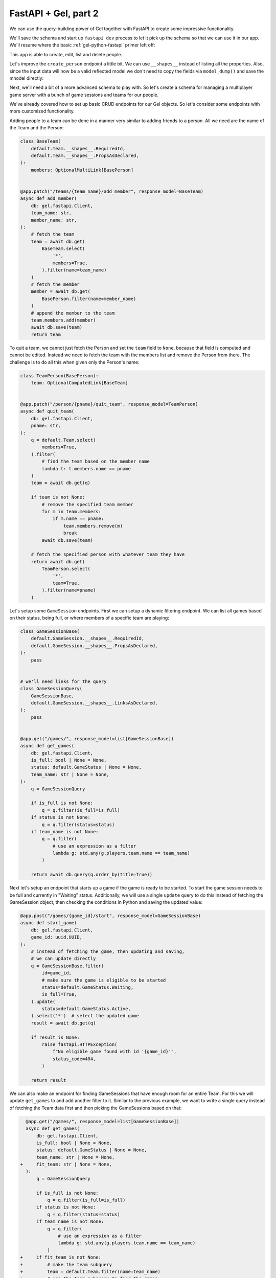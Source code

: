.. _gel-python-fastapi2:

=====================
FastAPI + Gel, part 2
=====================

.. py:currentmodule:: gel

We can use the query-building power of Gel together with FastAPI to create some impressive functionality.

We'll save the schema and start up ``fastapi dev`` process to let it pick up the schema so that we can use it in our app. We'll resume where the basic :ref:`gel-python-fastapi` primer left off:

.. tabs::

  .. code-tab:: sdl
    :caption: :dotgel:`dbschema/default`

    module default {
      type Person {
        required name: str {
          constraint exclusive;
        }
        required email: str {
          constraint exclusive;
        }
       multi friends: Person;
      }
    }

  .. code-tab:: python
    :caption: main.py

    import fastapi
    import gel.fastapi
    import uuid

    from pydantic import BaseModel
    from models import default, std
    from gel.models.pydantic import OptionalMultiLink


    app = fastapi.FastAPI()
    gel.fastapi.gelify(app)


    @app.get("/")
    async def index(db: gel.fastapi.Client):
        # This is an actual (trivial) query sent to Gel
        return await db.query_single("select 'Hello world!'")


    class CreatePerson(BaseModel):
        name: str
        email: str


    class BasePerson(
        default.Person.__shapes__.RequiredId,
        default.Person.__shapes__.PropsAsDeclared,
    ):
        pass


    class PersonWithFriends(BasePerson):
        friends: OptionalMultiLink[BasePerson]


    @app.post("/person/", response_model=uuid.UUID)
    async def create_person(
        db: gel.fastapi.Client,
        data: CreatePerson,
    ):
        person = default.Person(**data.model_dump())
        await db.save(person)
        return person.id


    @app.get("/people/", response_model=list[BasePerson])
    async def get_people(db: gel.fastapi.Client):
        q = BasePerson.order_by(name=True)
        return await db.query(q)


    @app.patch("/person/{pname}/add_friend", response_model=PersonWithFriends)
    async def add_friend(
        db: gel.fastapi.Client,
        pname: str,
        frname: str,
    ):
        # fetch the main person using response_model type
        person = await db.get(
            PersonWithFriends.select(
                # fetch all properties
                '*',
                # also fetch friends (with properties)
                friends=True,
            ).filter(
                name=pname
            )
        )
        # fetch the friend as BasePerson, since that's what PersonWithFriends
        # expects
        friend = await db.get(
            BasePerson.filter(
                name=frname
            )
        )
        # add the new friend to existing friends
        person.friends.add(friend)
        await db.save(person)
        return person


    @app.patch("/person/{pname}/remove_friend", response_model=PersonWithFriends)
    async def remove_friend(
        db: gel.fastapi.Client,
        pname: str,
        frname: str,
    ):
        # fetch the main person
        person = await db.get(
            PersonWithFriends.select(
                # fetch all properties
                '*',
                # also fetch friends (with properties)
                friends=True,
            ).filter(
                name=pname
            )
        )
        # find and remove the specified friend
        for f in person.friends:
            if f.name == frname:
                person.friends.remove(f)
                break

        await db.save(person)
        return person


    @app.delete("/person/{pname}", response_model=uuid.UUID | None)
    async def delete_person(
        db: gel.fastapi.Client,
        pname: str,
    ):
        q = default.Person.filter(name=pname).delete()
        deleted = await db.query_single(q)
        if deleted:
            return deleted.id
        else:
            return None

This app is able to create, edit, list and delete people.

Let's improve the ``create_person`` endpoint a little bit. We can use ``__shapes__`` instead of listing all the properties. Also, since the input data will now be a valid reflected model we don't need to copy the fields via ``model_dump()`` and save the mnodel directly:

.. code-block:: python-diff
  :caption: main.py

    import fastapi
    import gel.fastapi
    import uuid

    from pydantic import BaseModel
    from models import default, std
    from gel.models.pydantic import OptionalMultiLink


    app = fastapi.FastAPI()
    gel.fastapi.gelify(app)


    @app.get("/")
    async def index(db: gel.fastapi.Client):
        # This is an actual (trivial) query sent to Gel
        return await db.query_single("select 'Hello world!'")


  - class CreatePerson(BaseModel):
  -     name: str
  -     email: str
  + class CreatePerson(default.Person.__shapes__.PropsAsDeclared):
  +     pass


    class BasePerson(
        default.Person.__shapes__.RequiredId,
        default.Person.__shapes__.PropsAsDeclared,
    ):
        pass


    class PersonWithFriends(BasePerson):
        friends: OptionalMultiLink[BasePerson]


    @app.post("/person/", response_model=uuid.UUID)
    async def create_person(
        db: gel.fastapi.Client,
  -     data: CreatePerson,
  +     person: CreatePerson,
    ):
  -     person = default.Person(**data.model_dump())
        await db.save(person)
        return person.id


    @app.get("/people/", response_model=list[BasePerson])
    async def get_people(db: gel.fastapi.Client):
        q = BasePerson.order_by(name=True)
        return await db.query(q)


    @app.patch("/person/{pname}/add_friend", response_model=PersonWithFriends)
    async def add_friend(
        db: gel.fastapi.Client,
        pname: str,
        frname: str,
    ):
        # fetch the main person using response_model type
        person = await db.get(
            PersonWithFriends.select(
                # fetch all properties
                '*',
                # also fetch friends (with properties)
                friends=True,
            ).filter(
                name=pname
            )
        )
        # fetch the friend as BasePerson, since that's what PersonWithFriends
        # expects
        friend = await db.get(
            BasePerson.filter(
                name=frname
            )
        )
        # add the new friend to existing friends
        person.friends.add(friend)
        await db.save(person)
        return person


    @app.patch("/person/{pname}/remove_friend", response_model=PersonWithFriends)
    async def remove_friend(
        db: gel.fastapi.Client,
        pname: str,
        frname: str,
    ):
        # fetch the main person
        person = await db.get(
            PersonWithFriends.select(
                # fetch all properties
                '*',
                # also fetch friends (with properties)
                friends=True,
            ).filter(
                name=pname
            )
        )
        # find and remove the specified friend
        for f in person.friends:
            if f.name == frname:
                person.friends.remove(f)
                break

        await db.save(person)
        return person


    @app.delete("/person/{pname}", response_model=uuid.UUID | None)
    async def delete_person(
        db: gel.fastapi.Client,
        pname: str,
    ):
        q = default.Person.filter(name=pname).delete()
        deleted = await db.query_single(q)
        if deleted:
            return deleted.id
        else:
            return None

Next, we'll need a bit of a more advanced schema to play with. So let's create a schema for managing a multiplayer game server with a bunch of game sessions and teams for our people.

.. code-block:: sdl-diff
  :caption: :dotgel:`dbschema/default`

    module default {
  +   abstract type Named {
  +     required name: str {
  +       delegated constraint exclusive;
  +     }
  +   }
  +
  -   type Person {
  +   type Person extending Named {
  -     required name: str {
  -       constraint exclusive;
  -     }
        required email: str {
          constraint exclusive;
        }
        multi friends: Person;
  +     game_session := .<players[is GameSession];
  +     team := .<members[is Team];
      }
  +
  +   type Team extending Named {
  +     multi members: Person {
  +         # each person can only be in one team
  +         constraint exclusive;
  +     };
  +   }
  +
  +   scalar type GameStatus extending enum<
  +     Waiting, Active, Finished, Cancelled,
  +   >;
  +
  +   type GameSession {
  +     required title: str;
  +     multi players: Person;
  +     required max_players: int16 {
  +         default := 4;
  +     };
  +     required status: GameStatus {
  +         default := GameStatus.Waiting;
  +     };
  +
  +     property num_players := count(.players);
  +     property is_full := .num_players = .max_players;
  +   }
    }

We've already covered how to set up basic CRUD endpoints for our Gel objects. So let's consider some endpoints with more customized functionality.

Adding people to a team can be done in a manner very similar to adding friends to a person. All we need are the name of the Team and the Person:

.. code-block:: python

  class BaseTeam(
      default.Team.__shapes__.RequiredId,
      default.Team.__shapes__.PropsAsDeclared,
  ):
      members: OptionalMultiLink[BasePerson]


  @app.patch("/teams/{team_name}/add_member", response_model=BaseTeam)
  async def add_member(
      db: gel.fastapi.Client,
      team_name: str,
      member_name: str,
  ):
      # fetch the team
      team = await db.get(
          BaseTeam.select(
              '*',
              members=True,
          ).filter(name=team_name)
      )
      # fetch the member
      member = await db.get(
          BasePerson.filter(name=member_name)
      )
      # append the member to the team
      team.members.add(member)
      await db.save(team)
      return team

To quit a team, we cannot just fetch the Person and set the ``team`` field to ``None``, because that field is computed and cannot be edited. Instead we need to fetch the team with the members list and remove the Person from there. The challenge is to do all this when given only the Person's name:

.. code-block:: python

  class TeamPerson(BasePerson):
      team: OptionalComputedLink[BaseTeam]


  @app.patch("/person/{pname}/quit_team", response_model=TeamPerson)
  async def quit_team(
      db: gel.fastapi.Client,
      pname: str,
  ):
      q = default.Team.select(
          members=True,
      ).filter(
          # find the team based on the member name
          lambda t: t.members.name == pname
      )
      team = await db.get(q)

      if team is not None:
          # remove the specified team member
          for m in team.members:
              if m.name == pname:
                  team.members.remove(m)
                  break
          await db.save(team)

      # fetch the specified person with whatever team they have
      return await db.get(
          TeamPerson.select(
              '*',
              team=True,
          ).filter(name=pname)
      )

Let's setup some ``GameSession`` endpoints. First we can setup a dynamic filtering endpoint. We can list all games based on their status, being full, or where members of a specific team are playing:

.. code-block:: python

  class GameSessionBase(
      default.GameSession.__shapes__.RequiredId,
      default.GameSession.__shapes__.PropsAsDeclared,
  ):
      pass


  # we'll need links for the query
  class GameSessionQuery(
      GameSessionBase,
      default.GameSession.__shapes__.LinksAsDeclared,
  ):
      pass


  @app.get("/games/", response_model=list[GameSessionBase])
  async def get_games(
      db: gel.fastapi.Client,
      is_full: bool | None = None,
      status: default.GameStatus | None = None,
      team_name: str | None = None,
  ):
      q = GameSessionQuery

      if is_full is not None:
          q = q.filter(is_full=is_full)
      if status is not None:
          q = q.filter(status=status)
      if team_name is not None:
          q = q.filter(
              # use an expression as a filter
              lambda g: std.any(g.players.team.name == team_name)
          )

      return await db.query(q.order_by(title=True))

Next let's setup an endpoint that starts up a game if the game is ready to be started. To start the game session needs to be full and currently in "Waiting" status. Additionally, we will use a single ``update`` query to do this instead of fetching the GameSession object, then checking the conditions in Python and saving the updated value:

.. code-block:: python

  @app.post("/games/{game_id}/start", response_model=GameSessionBase)
  async def start_game(
      db: gel.fastapi.Client,
      game_id: uuid.UUID,
  ):
      # instead of fetching the game, then updating and saving,
      # we can update directly
      q = GameSessionBase.filter(
          id=game_id,
          # make sure the game is eligible to be started
          status=default.GameStatus.Waiting,
          is_full=True,
      ).update(
          status=default.GameStatus.Active,
      ).select('*')  # select the updated game
      result = await db.get(q)

      if result is None:
          raise fastapi.HTTPException(
              f"No eligible game found with id '{game_id}'",
              status_code=404,
          )

      return result

We can also make an endpoint for finding GameSessions that have enough room for an entire Team. For this we will update ``get_games`` to and add another filter to it. Similar to the previous example, we want to write a single query instead of fetching the Team data first and then picking the GameSessions based on that:

.. code-block:: python-diff

    @app.get("/games/", response_model=list[GameSessionBase])
    async def get_games(
        db: gel.fastapi.Client,
        is_full: bool | None = None,
        status: default.GameStatus | None = None,
        team_name: str | None = None,
  +     fit_team: str | None = None,
    ):
        q = GameSessionQuery

        if is_full is not None:
            q = q.filter(is_full=is_full)
        if status is not None:
            q = q.filter(status=status)
        if team_name is not None:
            q = q.filter(
                # use an expression as a filter
                lambda g: std.any(g.players.team.name == team_name)
            )
  +     if fit_team is not None:
  +         # make the team subquery
  +         team = default.Team.filter(name=team_name)
  +         # use the team subquery to find the games
  +         q = q.filter(
  +             lambda g: g.max_players >= std.count(
  +                 # remove duplicates
  +                 std.distinct(
  +                     # put together all team members and players
  +                     std.union(team.members, g.players)
  +                 )
  +             )
  +         )

        return await db.query(q.order_by(title=True))
